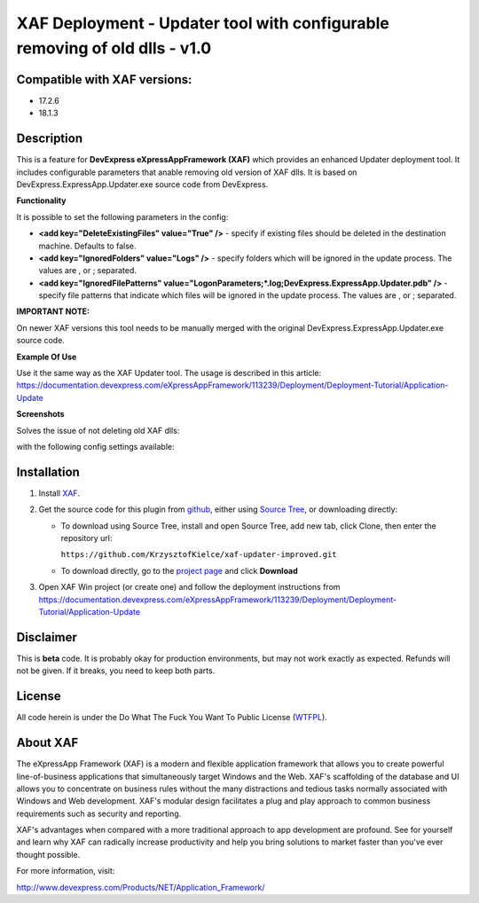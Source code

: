 ===========================================================================
XAF Deployment - Updater tool with configurable removing of old dlls - v1.0
===========================================================================
-----------------------------
Compatible with XAF versions:
-----------------------------
- 17.2.6
- 18.1.3

-----------
Description
-----------
This is a feature for **DevExpress eXpressAppFramework (XAF)** which provides an enhanced Updater deployment tool. It includes configurable parameters that anable removing old version of XAF dlls. It is based on DevExpress.ExpressApp.Updater.exe source code from DevExpress.

**Functionality**

It is possible to set the following parameters in the config:

- **<add key="DeleteExistingFiles" value="True" />** - specify if existing files should be deleted in the destination machine. Defaults to false.
- **<add key="IgnoredFolders" value="Logs" />** - specify folders which will be ignored in the update process. The values are , or ; separated.
- **<add key="IgnoredFilePatterns" value="LogonParameters;*.log;DevExpress.ExpressApp.Updater.pdb" />** - specify file patterns that indicate which files will be ignored in the update process. The values are , or ; separated.

**IMPORTANT NOTE:**

On newer XAF versions this tool needs to be manually merged with the original DevExpress.ExpressApp.Updater.exe source code.

**Example Of Use**

Use it the same way as the XAF Updater tool. The usage is described in this article:
https://documentation.devexpress.com/eXpressAppFramework/113239/Deployment/Deployment-Tutorial/Application-Update

**Screenshots**

Solves the issue of not deleting old XAF dlls:

.. image:: https://raw.github.com/KrzysztofKielce/xaf-updater-improved/master/Screenshot1.png

with the following config settings available:

.. image:: https://raw.github.com/KrzysztofKielce/xaf-updater-improved/master/Screenshot2.png

------------
Installation
------------
#. Install XAF_.
#. Get the source code for this plugin from github_, either using `Source Tree`_, or downloading directly:

   - To download using Source Tree, install and open Source Tree, add new tab, click Clone, then enter the repository url:

     ``https://github.com/KrzysztofKielce/xaf-updater-improved.git``
   - To download directly, go to the `project page`_ and click **Download**

#. Open XAF Win project (or create one) and follow the deployment instructions from https://documentation.devexpress.com/eXpressAppFramework/113239/Deployment/Deployment-Tutorial/Application-Update


.. _XAF: http://go.devexpress.com/DevExpressDownload_UniversalTrial.aspx
.. _Source Tree: https://www.sourcetreeapp.com/
.. _github:
.. _project page: https://github.com/KrzysztofKielce/xaf-updater-improved


----------
Disclaimer
----------
This is **beta** code.  It is probably okay for production environments, but may not work exactly as expected.  Refunds will not be given.  If it breaks, you need to keep both parts.

-------
License
-------
All code herein is under the Do What The Fuck You Want To Public License (WTFPL_).

.. _WTFPL: http://www.wtfpl.net/

---------
About XAF
---------
The eXpressApp Framework (XAF) is a modern and flexible application framework that allows you to create powerful line-of-business applications that simultaneously target Windows and the Web. XAF's scaffolding of the database and UI allows you to concentrate on business rules without the many distractions and tedious tasks normally associated with Windows and Web development. XAF's modular design facilitates a plug and play approach to common business requirements such as security and reporting.

XAF's advantages when compared with a more traditional approach to app development are profound. See for yourself and learn why XAF can radically increase productivity and help you bring solutions to market faster than you've ever thought possible. 

For more information, visit:

http://www.devexpress.com/Products/NET/Application_Framework/
